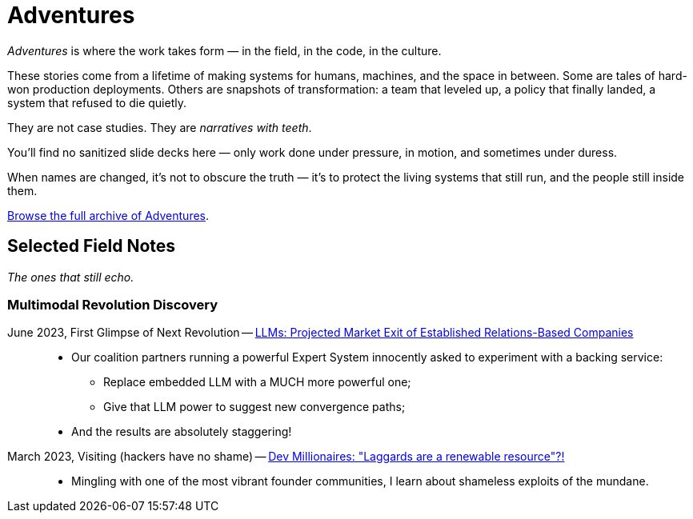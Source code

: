 = Adventures
:page-layout: splash
:page-permalink: /adventures/
:quebec-llm-craze: link:/riddle-me-this/adventures/2023/05/15/AI-million-dollar-devs.html[Dev Millionaires: "Laggards are a renewable resource"?!,window=_blank]
:integration-revolution: link:/riddle-me-this/adventures/2023/06/07/AI-and-businesses-to-perish-first.html[LLMs: Projected Market Exit of Established Relations-Based Companies,window=_blank]

_Adventures_ is where the work takes form — in the field, in the code, in the culture.

These stories come from a lifetime of making systems for humans, machines, and the space in between.
Some are tales of hard-won production deployments.
Others are snapshots of transformation: a team that leveled up, a policy that finally landed, a system that refused to die quietly.

They are not case studies.
They are _narratives with teeth_.

You’ll find no sanitized slide decks here — only work done under pressure,
in motion, and sometimes under duress.

When names are changed, it’s not to obscure the truth —
it’s to protect the living systems that still run, and the people still inside them.

link:/riddle-me-this/categories/adventures/[Browse the full archive of Adventures].

== Selected Field Notes

_The ones that still echo._


=== Multimodal Revolution Discovery

June 2023, First Glimpse of Next Revolution -- {integration-revolution}::
* Our coalition partners running a powerful Expert System innocently asked to experiment with a backing service:
** Replace embedded LLM with a MUCH more powerful one;
** Give that LLM power to suggest new convergence paths;
* And the results are absolutely staggering!

March 2023, Visiting (hackers have no shame) -- {quebec-llm-craze}::
* Mingling with one of the most vibrant founder communities, I learn about shameless exploits of the mundane.
